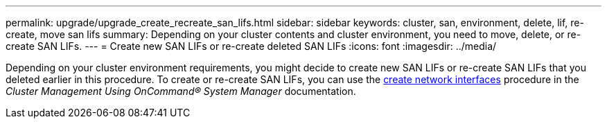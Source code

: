 ---
permalink: upgrade/upgrade_create_recreate_san_lifs.html
sidebar: sidebar
keywords: cluster, san, environment, delete, lif, re-create, move san lifs
summary: Depending on your cluster contents and cluster environment, you need to move, delete, or re-create SAN LIFs.
---
= Create new SAN LIFs or re-create deleted SAN LIFs
:icons: font
:imagesdir: ../media/

[.lead]
Depending on your cluster environment requirements, you might decide to create new SAN LIFs or re-create SAN LIFs that you deleted earlier in this procedure. To create or re-create SAN LIFs, you can use the https://docs.netapp.com/us-en/ontap-sm-classic/online-help-96-97/task_creating_network_interfaces.html[create network interfaces^] procedure in the _Cluster Management Using OnCommand® System Manager_ documentation.
